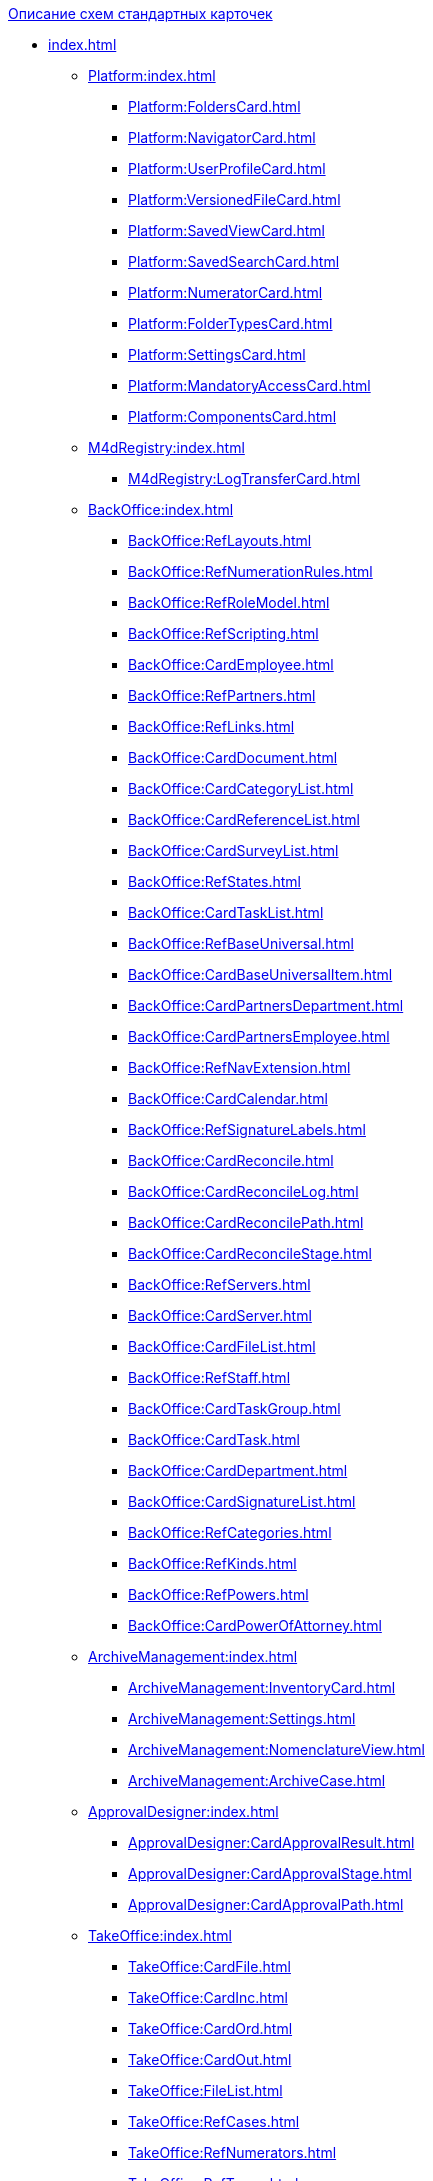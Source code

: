 .xref:index.adoc[Описание схем стандартных карточек]
* xref:index.adoc[]
** xref:Platform:index.adoc[]
*** xref:Platform:FoldersCard.adoc[]
*** xref:Platform:NavigatorCard.adoc[]
*** xref:Platform:UserProfileCard.adoc[]
*** xref:Platform:VersionedFileCard.adoc[]
*** xref:Platform:SavedViewCard.adoc[]
*** xref:Platform:SavedSearchCard.adoc[]
*** xref:Platform:NumeratorCard.adoc[]
*** xref:Platform:FolderTypesCard.adoc[]
*** xref:Platform:SettingsCard.adoc[]
*** xref:Platform:MandatoryAccessCard.adoc[]
*** xref:Platform:ComponentsCard.adoc[]
** xref:M4dRegistry:index.adoc[]
*** xref:M4dRegistry:LogTransferCard.adoc[]
** xref:BackOffice:index.adoc[]
*** xref:BackOffice:RefLayouts.adoc[]
*** xref:BackOffice:RefNumerationRules.adoc[]
*** xref:BackOffice:RefRoleModel.adoc[]
*** xref:BackOffice:RefScripting.adoc[]
*** xref:BackOffice:CardEmployee.adoc[]
*** xref:BackOffice:RefPartners.adoc[]
*** xref:BackOffice:RefLinks.adoc[]
*** xref:BackOffice:CardDocument.adoc[]
*** xref:BackOffice:CardCategoryList.adoc[]
*** xref:BackOffice:CardReferenceList.adoc[]
*** xref:BackOffice:CardSurveyList.adoc[]
*** xref:BackOffice:RefStates.adoc[]
*** xref:BackOffice:CardTaskList.adoc[]
*** xref:BackOffice:RefBaseUniversal.adoc[]
*** xref:BackOffice:CardBaseUniversalItem.adoc[]
*** xref:BackOffice:CardPartnersDepartment.adoc[]
*** xref:BackOffice:CardPartnersEmployee.adoc[]
*** xref:BackOffice:RefNavExtension.adoc[]
*** xref:BackOffice:CardCalendar.adoc[]
*** xref:BackOffice:RefSignatureLabels.adoc[]
*** xref:BackOffice:CardReconcile.adoc[]
*** xref:BackOffice:CardReconcileLog.adoc[]
*** xref:BackOffice:CardReconcilePath.adoc[]
*** xref:BackOffice:CardReconcileStage.adoc[]
*** xref:BackOffice:RefServers.adoc[]
*** xref:BackOffice:CardServer.adoc[]
*** xref:BackOffice:CardFileList.adoc[]
*** xref:BackOffice:RefStaff.adoc[]
*** xref:BackOffice:CardTaskGroup.adoc[]
*** xref:BackOffice:CardTask.adoc[]
*** xref:BackOffice:CardDepartment.adoc[]
*** xref:BackOffice:CardSignatureList.adoc[]
*** xref:BackOffice:RefCategories.adoc[]
*** xref:BackOffice:RefKinds.adoc[]
*** xref:BackOffice:RefPowers.adoc[]
*** xref:BackOffice:CardPowerOfAttorney.adoc[]
** xref:ArchiveManagement:index.adoc[]
*** xref:ArchiveManagement:InventoryCard.adoc[]
*** xref:ArchiveManagement:Settings.adoc[]
*** xref:ArchiveManagement:NomenclatureView.adoc[]
*** xref:ArchiveManagement:ArchiveCase.adoc[]
** xref:ApprovalDesigner:index.adoc[]
*** xref:ApprovalDesigner:CardApprovalResult.adoc[]
*** xref:ApprovalDesigner:CardApprovalStage.adoc[]
*** xref:ApprovalDesigner:CardApprovalPath.adoc[]
** xref:TakeOffice:index.adoc[]
*** xref:TakeOffice:CardFile.adoc[]
*** xref:TakeOffice:CardInc.adoc[]
*** xref:TakeOffice:CardOrd.adoc[]
*** xref:TakeOffice:CardOut.adoc[]
*** xref:TakeOffice:FileList.adoc[]
*** xref:TakeOffice:RefCases.adoc[]
*** xref:TakeOffice:RefNumerators.adoc[]
*** xref:TakeOffice:RefTypes.adoc[]
*** xref:TakeOffice:WorkflowTask.adoc[]
*** xref:TakeOffice:AgentSettings.adoc[]
*** xref:TakeOffice:CardMessage.adoc[]
*** xref:TakeOffice:RefUniversal.adoc[]
*** xref:TakeOffice:CardArchive.adoc[]
*** xref:TakeOffice:RefBarcodeScan.adoc[]
*** xref:TakeOffice:CardApproval.adoc[]
*** xref:TakeOffice:CardResolution.adoc[]
*** xref:TakeOffice:CardReport.adoc[]
*** xref:TakeOffice:CardUni.adoc[]
*** xref:TakeOffice:NavExtensions.adoc[]
*** xref:TakeOffice:NavCommands.adoc[]
** xref:WorkerService:index.adoc[]
*** xref:WorkerService:MessagesCard.adoc[]
** xref:Workflow:index.adoc[]
*** xref:Workflow:FunctionList.adoc[]
*** xref:Workflow:GateList.adoc[]
*** xref:Workflow:Monitor.adoc[]
*** xref:Workflow:Settings.adoc[]
*** xref:Workflow:Process.adoc[]
